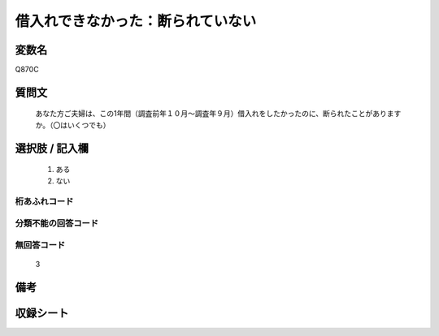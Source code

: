 .. title:: Q870C
.. rst-class:: item

====================================================================================================
借入れできなかった：断られていない
====================================================================================================

.. rst-class:: varname

変数名
==================

Q870C

.. rst-class:: question

質問文
==================


   あなた方ご夫婦は、この1年間（調査前年１０月～調査年９月）借入れをしたかったのに、断られたことがありますか。（〇はいくつでも）



.. rst-class:: answer

選択肢 / 記入欄
======================

  1. ある
  2. ない
  



.. rst-class:: overflow

桁あふれコード
-------------------------------
  


.. rst-class:: not_classified

分類不能の回答コード
-------------------------------------
  


.. rst-class:: not_available

無回答コード
-------------------------------------
  3


.. rst-class:: bikou

備考
==================
 



.. rst-class:: include_sheet

収録シート
=======================================
.. hlist::
   :columns: 3
   
   
   * p6_2
   
   * p7_2
   
   * p8_2
   
   * p9_2
   
   * p10_2
   
   * p11ab_2
   
   * p11c_2
   
   * p12_2
   
   * p13_2
   
   * p14_2
   
   * p15_2
   
   * p16abc_2
   
   * p16d_2
   
   * p17_2
   
   * p18_2
   
   * p19_2
   
   * p20_2
   
   * p21abcd_2
   
   * p21e_2
   
   * p22_2
   
   * p23_2
   
   * p24_2
   
   * p25_2
   
   * p26_2
   
   * p27_2
   
   * p28_2
   
   


.. index:: Q870C